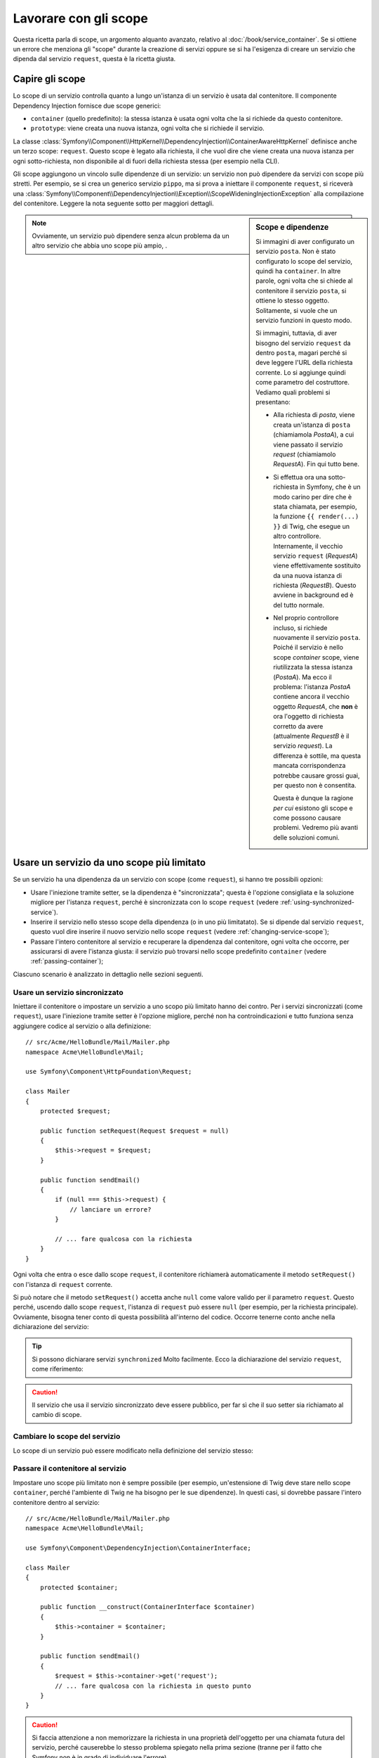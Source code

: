 .. index::
   single: DependencyInjection; Scope

Lavorare con gli scope
======================

Questa ricetta parla di scope, un argomento alquanto avanzato, relativo al
:doc:`/book/service_container`. Se si ottiene un errore che menziona gli
"scope" durante la creazione di servizi oppure se si ha l'esigenza di creare un
servizio che dipenda dal servizio ``request``, questa è la ricetta giusta.

Capire gli scope
----------------

Lo scope di un servizio controlla quanto a lungo un'istanza di un servizio è usata
dal contenitore. Il componente Dependency Injection fornisce due scope
generici:

- ``container`` (quello predefinito): la stessa istanza è usata ogni volta che la si
  richiede da questo contenitore.

- ``prototype``: viene creata una nuova istanza, ogni volta che si richiede il servizio.

La classe
:class:`Symfony\\Component\\HttpKernel\\DependencyInjection\\ContainerAwareHttpKernel`
definisce anche un terzo scope: ``request``. Questo scope è legato alla richiesta,
il che vuol dire che viene creata una nuova istanza per ogni sotto-richiesta, non
disponibile al di fuori della richiesta stessa (per esempio nella CLI).

Gli scope aggiungono un vincolo sulle dipendenze di un servizio: un servizio non può
dipendere da servizi con scope più stretti. Per esempio, se si crea un generico servizio
``pippo``, ma si prova a iniettare il componente ``request``, si riceverà una
:class:`Symfony\\Component\\DependencyInjection\\Exception\\ScopeWideningInjectionException`
alla compilazione del contenitore. Leggere la nota seguente sotto per maggiori dettagli.

.. sidebar:: Scope e dipendenze

    Si immagini di aver configurato un servizio ``posta``. Non è stato configurato
    lo scope del servizio, quindi ha ``container``. In altre parole, ogni volta che si
    chiede al contenitore il servizio ``posta``, si ottiene lo stesso
    oggetto. Solitamente, si vuole che un servizio funzioni in questo modo.

    Si immagini, tuttavia, di aver bisogno del servizio ``request`` da dentro ``posta``,
    magari perché si deve leggere l'URL della richiesta corrente.
    Lo si aggiunge quindi come parametro del costruttore. Vediamo quali problemi si
    presentano:

    * Alla richiesta di `posta`, viene creata un'istanza di ``posta`` (chiamiamola
      *PostaA*), a cui viene passato il servizio `request` (chiamiamolo
      *RequestA*). Fin qui tutto bene.

    * Si effettua ora una sotto-richiesta in Symfony, che è un modo carino per dire che
      è stata chiamata, per esempio, la funzione ``{{ render(...) }}`` di Twig,
      che esegue un altro controllore. Internamente, il vecchio servizio ``request``
      (*RequestA*) viene effettivamente sostituito da una nuova istanza di richiesta
      (*RequestB*). Questo avviene in background ed è del tutto normale.

    * Nel proprio controllore incluso, si richiede nuovamente il servizio ``posta``.
      Poiché il servizio è nello scope `container` scope, viene riutilizzata
      la stessa istanza (*PostaA*). Ma ecco il problema: l'istanza *PostaA* contiene
      ancora il vecchio oggetto *RequestA*, che **non** è ora l'oggetto di richiesta
      corretto da avere (attualmente *RequestB* è il servizio `request`). La differenza
      è sottile, ma questa mancata corrispondenza potrebbe causare grossi guai, per
      questo non è consentita.

      Questa è dunque la ragione *per cui* esistono gli scope e come possono causare
      problemi. Vedremo più avanti delle soluzioni comuni.

.. note::

    Ovviamente, un servizio può dipendere senza alcun problema da un altro servizio
    che abbia uno scope più ampio, . 

Usare un servizio da uno scope più limitato
-------------------------------------------

Se un servizio ha una dipendenza da un servizio con scope (come ``request``),
si hanno tre possibili opzioni:

* Usare l'iniezione tramite setter, se la dipendenza è "sincronizzata"; questa è
  l'opzione consigliata e la soluzione migliore per l'istanza ``request``, perché è
  sincronizzata con lo scope ``request`` (vedere
  :ref:`using-synchronized-service`).

* Inserire il servizio nello stesso scope della dipendenza (o in uno più limitatato). Se
  si dipende dal servizio ``request``, questo vuol dire inserire il nuovo servizio
  nello scope ``request`` (vedere :ref:`changing-service-scope`);

* Passare l'intero contenitore al servizio e recuperare la dipendenza dal
  contenitore, ogni volta che occorre, per assicurarsi di avere l'istanza giusta:
  il servizio può trovarsi nello scope predefinito ``container`` (vedere
  :ref:`passing-container`);

Ciascuno scenario è analizzato in dettaglio nelle sezioni seguenti.

.. _using-synchronized-service:

Usare un servizio sincronizzato
~~~~~~~~~~~~~~~~~~~~~~~~~~~~~~~

.. versionadded:: 2.3
    I servizi sincronizzati sono nuovi in Symfony 2.3.

Iniettare il contenitore o impostare un servizio a uno scopo più limitato hanno
dei contro. Per i servizi sincronizzati (come ``request``), usare l'iniezione tramite
setter è l'opzione migliore, perché non ha controindicazioni e tutto funziona
senza aggiungere codice al servizio o alla definizione::

    // src/Acme/HelloBundle/Mail/Mailer.php
    namespace Acme\HelloBundle\Mail;

    use Symfony\Component\HttpFoundation\Request;

    class Mailer
    {
        protected $request;

        public function setRequest(Request $request = null)
        {
            $this->request = $request;
        }

        public function sendEmail()
        {
            if (null === $this->request) {
                // lanciare un errore?
            }

            // ... fare qualcosa con la richiesta
        }
    }

Ogni volta che entra o esce dallo scope ``request``, il contenitore
richiamerà automaticamente il metodo ``setRequest()`` con l'istanza di ``request``
corrente.

Si può notare che il metodo ``setRequest()`` accetta anche ``null`` come
valore valido per il parametro ``request``. Questo perché, uscendo dallo scope
``request``, l'istanza di ``request`` può essere ``null`` (per esempio, per
la richiesta principale). Ovviamente, bisogna tener conto di questa possibilità
all'interno del codice. Occorre tenerne conto anche nella dichiarazione del servizio:

.. configuration-block::

    .. code-block:: yaml

        # src/Acme/HelloBundle/Resources/config/services.yml
        services:
            greeting_card_manager:
                class: Acme\HelloBundle\Mail\GreetingCardManager
                calls:
                    - [setRequest, ["@?request="]]

    .. code-block:: xml

        <!-- src/Acme/HelloBundle/Resources/config/services.xml -->
        <services>
            <service id="greeting_card_manager"
                class="Acme\HelloBundle\Mail\GreetingCardManager"
            >
                <call method="setRequest">
                    <argument type="service" id="request" on-invalid="null" strict="false" />
                </call>
            </service>
        </services>

    .. code-block:: php

        // src/Acme/HelloBundle/Resources/config/services.php
        use Symfony\Component\DependencyInjection\Definition;
        use Symfony\Component\DependencyInjection\ContainerInterface;

        $definition = $container->setDefinition(
            'greeting_card_manager',
            new Definition('Acme\HelloBundle\Mail\GreetingCardManager')
        )
        ->addMethodCall('setRequest', array(
            new Reference('request', ContainerInterface::NULL_ON_INVALID_REFERENCE, false)
        ));

.. tip::

    Si possono dichiarare servizi ``synchronized`` Molto facilmente. Ecco
    la dichiarazione del servizio ``request``, come riferimento:

    .. configuration-block::

        .. code-block:: yaml

            services:
                request:
                    scope: request
                    synthetic: true
                    synchronized: true

        .. code-block:: xml

            <services>
                <service id="request" scope="request" synthetic="true" synchronized="true" />
            </services>

        .. code-block:: php

            use Symfony\Component\DependencyInjection\Definition;
            use Symfony\Component\DependencyInjection\ContainerInterface;

            $definition = $container->setDefinition('request')
                ->setScope('request')
                ->setSynthetic(true)
                ->setSynchronized(true);

.. caution::

    Il servizio che usa il servizio sincronizzato deve essere pubblico, per far sì
    che il suo setter sia richiamato al cambio di scope.

.. _changing-service-scope:

Cambiare lo scope del servizio
~~~~~~~~~~~~~~~~~~~~~~~~~~~~~~

Lo scope di un servizio può essere modificato nella definizione del servizio stesso:

.. configuration-block::

    .. code-block:: yaml

        # src/Acme/HelloBundle/Resources/config/services.yml
        services:
            greeting_card_manager:
                class: Acme\HelloBundle\Mail\GreetingCardManager
                scope: request
                arguments: ["@request"]

    .. code-block:: xml

        <!-- src/Acme/HelloBundle/Resources/config/services.xml -->
        <services>
            <service id="greeting_card_manager"
                    class="Acme\HelloBundle\Mail\GreetingCardManager"
                    scope="request">
                <argument type="service" id="request" />
            </service>
        </services>

    .. code-block:: php

        // src/Acme/HelloBundle/Resources/config/services.php
        use Symfony\Component\DependencyInjection\Definition;

        $definition = $container->setDefinition(
            'greeting_card_manager',
            new Definition(
                'Acme\HelloBundle\Mail\GreetingCardManager',
                array(new Reference('request'),
            ))
        )->setScope('request');

.. _passing-container:

Passare il contenitore al servizio
~~~~~~~~~~~~~~~~~~~~~~~~~~~~~~~~~~

Impostare uno scope più limitato non è sempre possibile (per esempio,
un'estensione di Twig deve stare nello scope ``container``, perché l'ambiente di Twig
ne ha bisogno per le sue dipendenze). In questi casi, si dovrebbe passare l'intero contenitore
dentro al servizio::

    // src/Acme/HelloBundle/Mail/Mailer.php
    namespace Acme\HelloBundle\Mail;

    use Symfony\Component\DependencyInjection\ContainerInterface;

    class Mailer
    {
        protected $container;

        public function __construct(ContainerInterface $container)
        {
            $this->container = $container;
        }

        public function sendEmail()
        {
            $request = $this->container->get('request');
            // ... fare qualcosa con la richiesta in questo punto
        }
    }

.. caution::

    Si faccia attenzione a non memorizzare la richiesta in una proprietà dell'oggetto
    per una chiamata futura del servizio, perché causerebbe lo stesso problema spiegato
    nella prima sezione (tranne per il fatto che Symfony non è in grado di individuare
    l'errore).

La configurazione del servizio per questa classe assomiglia a questa:

.. configuration-block::

    .. code-block:: yaml

        # src/Acme/HelloBundle/Resources/config/services.yml
        parameters:
            # ...
            my_mailer.class: Acme\HelloBundle\Mail\Mailer

        services:
            my_mailer:
                class:     "%my_mailer.class%"
                arguments: ["@service_container"]
                # scope: container può essere omesso, essendo il valore predefinito

    .. code-block:: xml

        <!-- src/Acme/HelloBundle/Resources/config/services.xml -->
        <parameters>
            <!-- ... -->
            <parameter key="my_mailer.class">Acme\HelloBundle\Mail\Mailer</parameter>
        </parameters>

        <services>
            <service id="my_mailer" class="%my_mailer.class%">
                 <argument type="service" id="service_container" />
            </service>
        </services>

    .. code-block:: php

        // src/Acme/HelloBundle/Resources/config/services.php
        use Symfony\Component\DependencyInjection\Definition;
        use Symfony\Component\DependencyInjection\Reference;

        // ...
        $container->setParameter('my_mailer.class', 'Acme\HelloBundle\Mail\Mailer');

        $container->setDefinition('my_mailer', new Definition(
            '%my_mailer.class%',
            array(new Reference('service_container'))
        ));

.. note::

    Iniettare l'intero contenitore in un servizio di solito non è una buona
    idea (è meglio iniettare solo ciò che serve).

.. tip::

    Se si definisce un controllore come servizio, si può ottenere l'oggetto ``Request``
    senza iniettare il contenitore, facendoselo passare come parametro nel metodo
    dell'azione. Vedere
    :ref:`book-controller-request-argument` per maggiori dettagli.

